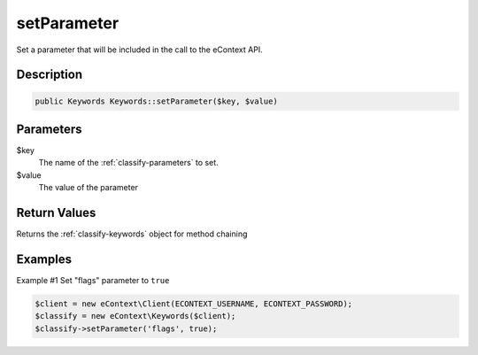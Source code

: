 setParameter
============

Set a parameter that will be included in the call to the eContext API.

Description
^^^^^^^^^^^

.. code-block:: php

    public Keywords Keywords::setParameter($key, $value)

Parameters
^^^^^^^^^^

$key
    The name of the :ref:`classify-parameters` to set.

$value
    The value of the parameter

Return Values
^^^^^^^^^^^^^

Returns the :ref:`classify-keywords` object for method chaining

Examples
^^^^^^^^

Example #1 Set "flags" parameter to ``true``

.. code-block:: php

    $client = new eContext\Client(ECONTEXT_USERNAME, ECONTEXT_PASSWORD);
    $classify = new eContext\Keywords($client);
    $classify->setParameter('flags', true);

